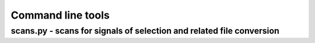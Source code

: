 Command line tools
=============================================================


scans.py - scans for signals of selection and related file conversion
-------------------
.. argparse::
    :module:  scans
    :func:    full_parser
    :prog:    scans.py

